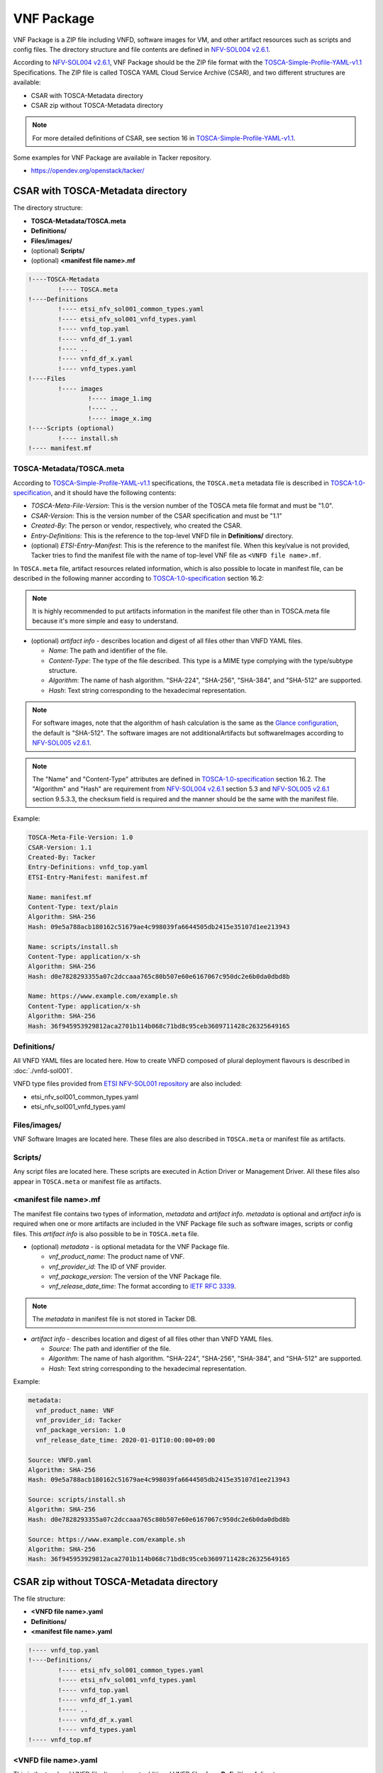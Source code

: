 ===========
VNF Package
===========

VNF Package is a ZIP file including VNFD, software images for VM, and other
artifact resources such as scripts and config files. The directory structure
and file contents are defined in `NFV-SOL004 v2.6.1`_.

According to `NFV-SOL004 v2.6.1`_, VNF Package should be the ZIP file format
with the `TOSCA-Simple-Profile-YAML-v1.1`_ Specifications. The ZIP file is
called TOSCA YAML Cloud Service Archive (CSAR), and two different structures
are available:

* CSAR with TOSCA-Metadata directory
* CSAR zip without TOSCA-Metadata directory

.. note:: For more detailed definitions of CSAR, see section 16 in
          `TOSCA-Simple-Profile-YAML-v1.1`_.

Some examples for VNF Package are available in Tacker repository.

* https://opendev.org/openstack/tacker/

CSAR with TOSCA-Metadata directory
----------------------------------

The directory structure:

* **TOSCA-Metadata/TOSCA.meta**
* **Definitions/**
* **Files/images/**
* (optional) **Scripts/**
* (optional) **<manifest file name>.mf**

.. code-block::

  !----TOSCA-Metadata
          !---- TOSCA.meta
  !----Definitions
          !---- etsi_nfv_sol001_common_types.yaml
          !---- etsi_nfv_sol001_vnfd_types.yaml
          !---- vnfd_top.yaml
          !---- vnfd_df_1.yaml
          !---- ..
          !---- vnfd_df_x.yaml
          !---- vnfd_types.yaml
  !----Files
          !---- images
                  !---- image_1.img
                  !---- ..
                  !---- image_x.img
  !----Scripts (optional)
          !---- install.sh
  !---- manifest.mf


TOSCA-Metadata/TOSCA.meta
^^^^^^^^^^^^^^^^^^^^^^^^^

According to `TOSCA-Simple-Profile-YAML-v1.1`_ specifications, the
``TOSCA.meta`` metadata file is described in `TOSCA-1.0-specification`_,
and it should have the following contents:

* *TOSCA-Meta-File-Version*: This is the version number of the TOSCA meta
  file format and must be "1.0".
* *CSAR-Version*: This is the version number of the CSAR specification and
  must be "1.1"
* *Created-By*: The person or vendor, respectively, who created the CSAR.
* *Entry-Definitions*: This is the reference to the top-level VNFD file in
  **Definitions/** directory.
* (optional) *ETSI-Entry-Manifest*: This is the reference to the manifest
  file. When this key/value is not provided, Tacker tries to find the manifest
  file with the name of top-level VNF file as ``<VNFD file name>.mf``.

In ``TOSCA.meta`` file, artifact resources related information, which is also
possible to locate in manifest file, can be described in the following manner
according to `TOSCA-1.0-specification`_ section 16.2:

.. note:: It is highly recommended to put artifacts information in the
          manifest file other than in TOSCA.meta file because it's more
          simple and easy to understand.

* (optional) *artifact info* - describes location and digest of all files
  other than VNFD YAML files.

  * *Name*: The path and identifier of the file.
  * *Content-Type*: The type of the file described. This type is a MIME type
    complying with the type/subtype structure.

  * *Algorithm*: The name of hash algorithm. "SHA-224", "SHA-256", "SHA-384",
    and "SHA-512" are supported.

  * *Hash*: Text string corresponding to the hexadecimal representation.

.. note:: For software images, note that the algorithm of hash calculation is
          the same as the `Glance configuration`_, the default is "SHA-512".
          The software images are not additionalArtifacts but softwareImages
          according to `NFV-SOL005 v2.6.1`_.

.. note:: The "Name" and "Content-Type" attributes are defined in
          `TOSCA-1.0-specification`_ section 16.2. The "Algorithm" and "Hash" are
          requirement from `NFV-SOL004 v2.6.1`_ section 5.3 and
          `NFV-SOL005 v2.6.1`_ section 9.5.3.3, the checksum field is required
          and the manner should be the same with the manifest file.

Example:

.. code-block:: yaml

  TOSCA-Meta-File-Version: 1.0
  CSAR-Version: 1.1
  Created-By: Tacker
  Entry-Definitions: vnfd_top.yaml
  ETSI-Entry-Manifest: manifest.mf

  Name: manifest.mf
  Content-Type: text/plain
  Algorithm: SHA-256
  Hash: 09e5a788acb180162c51679ae4c998039fa6644505db2415e35107d1ee213943

  Name: scripts/install.sh
  Content-Type: application/x-sh
  Algorithm: SHA-256
  Hash: d0e7828293355a07c2dccaaa765c80b507e60e6167067c950dc2e6b0da0dbd8b

  Name: https://www.example.com/example.sh
  Content-Type: application/x-sh
  Algorithm: SHA-256
  Hash: 36f945953929812aca2701b114b068c71bd8c95ceb3609711428c26325649165


Definitions/
^^^^^^^^^^^^

All VNFD YAML files are located here. How to create VNFD composed of plural
deployment flavours is described in :doc:`./vnfd-sol001`.

VNFD type files provided from `ETSI NFV-SOL001 repository`_ are also included:

* etsi_nfv_sol001_common_types.yaml
* etsi_nfv_sol001_vnfd_types.yaml

Files/images/
^^^^^^^^^^^^^

VNF Software Images are located here. These files are also described in
``TOSCA.meta`` or manifest file as artifacts.

Scripts/
^^^^^^^^

Any script files are located here. These scripts are executed in Action
Driver or Management Driver. All these files also appear in ``TOSCA.meta``
or manifest file as artifacts.

.. TODO(yoshito-ito): add links to ActionDriver and MgmtDriver.
   How to implement and utilize Action Driver is described in
   :doc:`../admin/action-driver` and Management Driver is described in
   :doc:`../admin/management-driver`.

<manifest file name>.mf
^^^^^^^^^^^^^^^^^^^^^^^

The manifest file contains two types of information, *metadata* and *artifact*
*info*. *metadata* is optional and *artifact info* is required when one or
more artifacts are included in the VNF Package file such as software images,
scripts or config files. This *artifact info* is also possible to be in
``TOSCA.meta`` file.

* (optional) *metadata* - is optional metadata for the VNF Package file.

  * *vnf_product_name*: The product name of VNF.
  * *vnf_provider_id*: The ID of VNF provider.
  * *vnf_package_version*: The version of the VNF Package file.
  * *vnf_release_date_time*: The format according to `IETF RFC 3339`_.

.. note:: The *metadata* in manifest file is not stored in Tacker DB.

* *artifact info* - describes location and digest of all files other than
  VNFD YAML files.

  * *Source*: The path and identifier of the file.
  * *Algorithm*: The name of hash algorithm. "SHA-224", "SHA-256", "SHA-384",
    and "SHA-512" are supported.
  * *Hash*: Text string corresponding to the hexadecimal representation.

Example:

.. code-block:: yaml

  metadata:
    vnf_product_name: VNF
    vnf_provider_id: Tacker
    vnf_package_version: 1.0
    vnf_release_date_time: 2020-01-01T10:00:00+09:00

  Source: VNFD.yaml
  Algorithm: SHA-256
  Hash: 09e5a788acb180162c51679ae4c998039fa6644505db2415e35107d1ee213943

  Source: scripts/install.sh
  Algorithm: SHA-256
  Hash: d0e7828293355a07c2dccaaa765c80b507e60e6167067c950dc2e6b0da0dbd8b

  Source: https://www.example.com/example.sh
  Algorithm: SHA-256
  Hash: 36f945953929812aca2701b114b068c71bd8c95ceb3609711428c26325649165


CSAR zip without TOSCA-Metadata directory
-----------------------------------------

The file structure:

* **<VNFD file name>.yaml**
* **Definitions/**
* **<manifest file name>.yaml**

.. code-block::

  !---- vnfd_top.yaml
  !----Definitions/
          !---- etsi_nfv_sol001_common_types.yaml
          !---- etsi_nfv_sol001_vnfd_types.yaml
          !---- vnfd_top.yaml
          !---- vnfd_df_1.yaml
          !---- ..
          !---- vnfd_df_x.yaml
          !---- vnfd_types.yaml
  !---- vnfd_top.mf


<VNFD file name>.yaml
^^^^^^^^^^^^^^^^^^^^^

This is the top-level VNFD file. It can import additional VNFD files from
**Definitions/** directory.

Definitions/
^^^^^^^^^^^^

All VNFD YAML files other than top-level VNFD are located here. How to create
VNFD composed of plural deployment flavours is described in
:doc:`./vnfd-sol001`.

VNFD type files provided from `ETSI NFV-SOL001 repository`_ may be included:

* etsi_nfv_sol001_common_types.yaml
* etsi_nfv_sol001_vnfd_types.yaml

<manifest file name>.yaml
^^^^^^^^^^^^^^^^^^^^^^^^^

The manifest file has an extension .mf, the same name as the top-level VNFD
YAML file. The contents is exactly same as described in the previous section.

.. _TOSCA-Simple-Profile-YAML-v1.1 : http://docs.oasis-open.org/tosca/TOSCA-Simple-Profile-YAML/v1.1/TOSCA-Simple-Profile-YAML-v1.1.html
.. _TOSCA-1.0-specification : http://docs.oasis-open.org/tosca/TOSCA/v1.0/os/TOSCA-v1.0-os.pdf
.. _Glance configuration : https://docs.openstack.org/glance/latest/user/signature.html#using-the-signature-verification
.. _ETSI NFV-SOL001 repository : https://forge.etsi.org/rep/nfv/SOL001
.. _IETF RFC 3339 : https://tools.ietf.org/html/rfc3339
.. _NFV-SOL004 v2.6.1 : https://www.etsi.org/deliver/etsi_gs/NFV-SOL/001_099/004/02.06.01_60/gs_NFV-SOL004v020601p.pdf
.. _NFV-SOL005 v2.6.1 : https://www.etsi.org/deliver/etsi_gs/NFV-SOL/001_099/005/02.06.01_60/gs_NFV-SOL005v020601p.pdf
